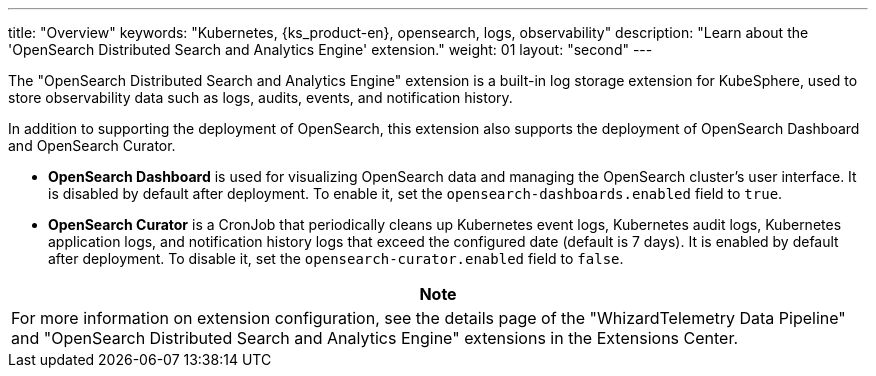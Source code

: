 ---
title: "Overview"
keywords: "Kubernetes, {ks_product-en}, opensearch, logs, observability"
description: "Learn about the 'OpenSearch Distributed Search and Analytics Engine' extension."
weight: 01
layout: "second"
---

The "OpenSearch Distributed Search and Analytics Engine" extension is a built-in log storage extension for KubeSphere, used to store observability data such as logs, audits, events, and notification history.

In addition to supporting the deployment of OpenSearch, this extension also supports the deployment of OpenSearch Dashboard and OpenSearch Curator.

* **OpenSearch Dashboard** is used for visualizing OpenSearch data and managing the OpenSearch cluster's user interface. It is disabled by default after deployment. To enable it, set the `opensearch-dashboards.enabled` field to `true`.

* **OpenSearch Curator** is a CronJob that periodically cleans up Kubernetes event logs, Kubernetes audit logs, Kubernetes application logs, and notification history logs that exceed the configured date (default is 7 days). It is enabled by default after deployment. To disable it, set the `opensearch-curator.enabled` field to `false`.

[.admon.note,cols="a"]
|===
|Note

|
For more information on extension configuration, see the details page of the "WhizardTelemetry Data Pipeline" and "OpenSearch Distributed Search and Analytics Engine" extensions in the Extensions Center.
|===